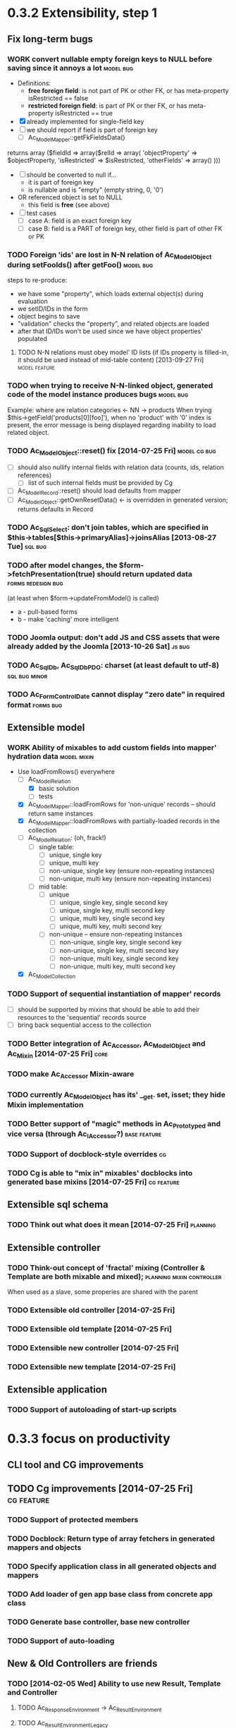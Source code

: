 * 0.3.2 Extensibility, step 1
** Fix long-term bugs
*** WORK convert nullable empty foreign keys to NULL before saving since it annoys a lot :model:bug:
    - Definitions:  <<freeFields>>
      - *free foreign field*: is not part of PK or other FK, or has meta-property isRestricted == false
      - *restricted foreign field*: is part of PK or ther FK, or has meta-property isRestricted == true
    - [X] already implemented for single-field key
    - [ ] we should report if field is part of foreign key
      - [ ] Ac_Model_Mapper::getFkFieldsData()
  	returns array ($fieldId => array($relId => array(
              'objectProperty' => $objectProperty,
              'isRestricted' => $isRestricted, 
	      'otherFields' => array()
        )))
    - [ ] should be converted to null if...
      - it is part of foreign key
      - is nullable and is "empty" (empty string, 0, '0')
	- OR referenced object is set to NULL
      - this field is *free* (see above)
    - [ ] test cases
      - [ ] case A: field is an exact foreign key
      - [ ] case B: field is a PART of foreign key, other field is part of other FK or PK
*** TODO Foreign 'ids' are lost in N-N relation of Ac_Model_Object during setFooIds() after getFoo() :model:bug:
    steps to re-produce:
    - we have some "property", which loads external object(s) during evaluation
    - we setID/IDs in the form
    - object begins to save 
    - "validation" checks the "property", and related objects are loaded
    - after that ID/IDs won't be used since we have object properties' populated
**** TODO N-N relations must obey model' ID lists (if IDs property is filled-in, it should be used instead of mid-table content) [2013-09-27 Fri] :model:feature:
*** TODO when trying to receive N-N-linked object, generated code of the model instance produces bugs :model:bug:
    Example: where are relation categories <- NN -> products
    When trying $this->getField('products[0][foo]'), when no 'product' with '0' index is present, the error message 
    is being displayed regarding inability to load related object.
*** TODO Ac_Model_Object::reset() fix [2014-07-25 Fri] 	       :model:cg:bug:
    - [ ] should also nullify internal fields with relation data (counts, ids, relation references)
      - [ ] list of such internal fields must be provided by Cg
    - [ ] Ac_Model_Record::reset() should load defaults from mapper
    - [ ] Ac_Model_Object::getOwnResetData() <- is overridden in generated version; returns defaults in Record 
*** TODO Ac_Sql_Select: don't join tables, which are specified in $this->tables[$this->primaryAlias]->joinsAlias [2013-08-27 Tue] :sql:bug:
*** TODO after model changes, the $form->fetchPresentation(true) should return updated data :forms:redesign:bug:
    (at least when $form->updateFromModel() is called)
    - a - pull-based forms
    - b - make 'caching' more intelligent
*** TODO Joomla output: don't add JS and CSS assets that were already added by the Joomla [2013-10-26 Sat]  :js:bug:
*** TODO Ac_Sql_Db, Ac_Sql_Db_PDO: charset (at least default to utf-8) :sql:bug:minor:
*** TODO Ac_Form_Control_Date cannot display "zero date" in required format :forms:bug:
** Extensible model
*** WORK Ability of mixables to add custom fields into mapper' hydration data :model:mixin:
  - Use loadFromRows() everywhere
    - [-] Ac_Model_Relation
      - [X] basic solution
      - [-] tests
	- [X] Ac_Model_Mapper::loadFromRows for 'non-unique' records -- should return same instances
	- [X] Ac_Model_Mapper::loadFromRows with partially-loaded records in the collection
	- [ ] Ac_Model_Relation: (oh, frack!)
	  - [ ] single table:
	    - [ ] unique, single key
	    - [ ] unique, multi key
	    - [ ] non-unique, single key (ensure non-repeating instances)
	    - [ ] non-unique, multi key (ensure non-repeating instances)
	  - [ ] mid table:
	    - [ ] unique
	      - [ ] unique, single key, single second key
	      - [ ] unique, single key, multi second key
	      - [ ] unique, multi key, single second key
	      - [ ] unique, multi key, multi second key
	    - [ ] non-unique -- ensure non-repeating instances
	      - [ ] non-unique, single key, single second key
	      - [ ] non-unique, single key, multi second key
	      - [ ] non-unique, multi key, single second key
	      - [ ] non-unique, multi key, multi second key
    - [X] Ac_Model_Collection
*** TODO Support of sequential instantiation of mapper' records
    - [ ] should be supported by mixins that should be able to add their resources to the 'sequential' records source
    - [ ] bring back sequential access to the collection
*** TODO Better integration of Ac_Accessor, Ac_Model_Object and Ac_Mixin [2014-07-25 Fri]  :core:
*** TODO make Ac_Accessor Mixin-aware
*** TODO currently Ac_Model_Object has its' __get. set, isset; they hide Mixin implementation
*** TODO Better support of "magic" methods in Ac_Prototyped and vice versa (through Ac_I_Accessor?) :base:feature:
*** TODO Support of docblock-style overrides :cg:
*** TODO Cg is able to "mix in" mixables' docblocks into generated base mixins [2014-07-25 Fri] :cg:feature:
** Extensible sql schema
*** TODO Think out what does it mean [2014-07-25 Fri] :planning:
** Extensible controller
*** TODO Think-out concept of 'fractal' mixing (Controller & Template are both mixable and mixed); :planning:mixin:controller:
    When used as a slave, some properies are shared with the parent 
*** TODO Extensible old controller [2014-07-25 Fri]
*** TODO Extensible old template [2014-07-25 Fri]
*** TODO Extensible new controller [2014-07-25 Fri]
*** TODO Extensible new template [2014-07-25 Fri]
** Extensible application
*** TODO Support of autoloading of start-up scripts
* 0.3.3 focus on productivity
** CLI tool and CG improvements
** TODO Cg improvements [2014-07-25 Fri] :cg:feature:
*** TODO Support of protected members
*** TODO Docblock: Return type of array fetchers in generated mappers and objects
*** TODO Specify application class in all generated objects and mappers
*** TODO Add loader of gen app base class from concrete app class
*** TODO Generate base controller, base new controller
*** TODO Support of auto-loading 
** New & Old Controllers are friends
*** TODO [2014-02-05 Wed] Ability to use new Result, Template and Controller
**** TODO Ac_Response_Environment -> Ac_Result_Environment
**** TODO Ac_Result_Environment_Legacy
**** TODO Support new Controllers in Application
** Jooomla and Standalone skeletons
** Simplify naming of controllers and templates
** Remove all language strings from "defines", switch to Ac_Lang_String
** Practical modules:
*** support Config
*** support User & Session
*** support "Userstate"?
** Useful features that increase productivity
*** TODO Ac_Sql_Select::mapperClass, Ac_Sql_Select::loadRecords [2014-07-25 Fri] :model:sql:feature:minor: 
*** TODO Ac_Sql_Select::setCritera(array $nameValues, $dontReset = false), Ac_Sql_Select::getCriteria() [2014-07-25 Fri] :sql:feature:minor:
    use instead of multiple $select->getPart('name')->bind('value') calls
*** TODO Clean up interface and implementation of Ac_Model_Mapper [2013-12-06 Fri]
**** TODO Ac_Model_Record_Mapper for all "automatic" setup, Ac_Model_Mapper becomes abstract [2014-07-25 Fri]  :model:feature:minor:
* 0.3.4 more consistent OOP
** Description
    - no public members, no "_" vars (compat. using magic)
      - model setters & getters; change events
    - only exceptions, no trigger_errors
    - strict members
    - don't pull anything from Application & Adapter, create & push instead??
    - proper member names, old names are @deprecated and show warnings
    - proper headers in files
    - document all public members (oh, shit), generate docs
    - cleanup project dir
    - switch to GitHub; put roadmap & tasks there; add composer support
* 0.3.5 - model improvements
** Description
    - new meta model (compat. with old one)
    - support in-memory model editing and transactional saving
      - support partially-loaded relations
      - IDs vs. References consistency
      - "list" object
      - association change notifications, "cold" events
      - mark "deleted" associated' items
    - better validation
    - detect model & property names in Ac_Sql OR use Ac_Collection instead
    - qualifiers
    - support several-table-per-model concept?
* Unassigned tasks
** Began and not finished
*** WORK Qualifiers in relations	[2013-12-09 Mon] :model:feature:major:
    - requires: logical relations
*** WORK Ac_Sql_Db->debugNext()->query(...), Ac_Sql_Db->args(array)->query(...) [2013-12-09 Mon]  :sql:feature:minor:
    Ability to provide extra params for next request (DB instance is returned for chaining)
**** args/a: We CANNOT mix positional args, but can mix named ones
     After the request param values are "forgotten". But args() with no arguments allows to "remember" last ones.
     $foo = 10; 
     //...
     $bar = 20;
     //...
     Ac_Sql_Db->args(compact('foo', 'bar'))->query("SELECT :foo, :bar");
     Ac_Sql_Db->args()->query("SELECT :foo, :bar"); // will re-use last args
     //...
**** debugNext
     Ac_Sql_Db->debugNext(Ac_Sql_Db::DEBUG_DIE_DONT_RUN)->query("SELECT 'stuff'");
     // also DEBUG_SHOW_RESULT, DEBUG_DIE_AFTER, DEBUG_FIREPHP - bit mask 

     debug: the SQL will always be shown
     DEBUG_DIE_DONT_RUN = 1 //  DEBUG_DIE_AFTER = 2 // request is run, but then we will die()
     DEBUG_SHOW_RESULT = 4 // result will be shown after the request (max. 100 lines)
     DEBUG_FIREPHP = 16 // all info through FirePHP
*** WORK switch to getters and seters instead of Ac_Model_Data::bind(). NN IDs must have priority over linked object (if it wasn't set?) :model:redesign:
       	 when $this->_fooIds is changed, getFoos() should return proper values
**** TODO gen. code: currently only data members with accessors should be protected
**** TODO compatibility with Ac_Model_Relation using $this->__set('_foo') - calls peGet/peSet for specified fields or objects
**** TODO check if all other model members can become *protected*
      - [ ] replace "_" with "int"; 
      - [ ] calliing __get for "int" property which is not a data field must show DEPRECATED warning;
*** WORK SELECT LISTs based on Chosen and/or Select2	  :forms:feature:hot:
*** WORK Finish hierarchical tests [2014-02-05 Wed]
**** TODO Complete basic test cycle: ability to run the tests
     - [ ] Determined and well-specified execution order
     - [ ] Compare probes' reports with nominal values
     - [ ] Reporter, Writer
**** TODO Form tests
**** TODO Table tests
**** TODO SQL tests
** Not started
*** TODO think about fields that are part of foreign key [2014-03-05 Wed]
    - Example A: userAvatar is referenced by both user->id and user->photoId. 
      $user->id must serve as a restriction of photo ValueList while photoId must behave normally.
      This behaviour must be enabled in case when second field is part of other foreign key or record unique index, 
      or is a non-NULL value.
*** TODO tests for Ac_Form [2013-11-23 Sat]
*** TODO Forms and controls should not be descendants of Ac_Controller anymore :forms:redesign:
    Practice had shown that has no sense, burdens a class interface and confuses developer.
**** TODO improve forms					     :forms:redesign:
***** TODO incomfort to use and inflexible templates and wrappers
***** TODO non-clear and hard to understand lifecycle of elements, which should act like full-scaled widgets
***** TODO better way to provide form defaults
***** TODO ability of array-returning controls to write their values into the root of form' value array.
           that will give us ability to create elements which edit several model' properties at once.
***** TODO uniform method to update model from the froms
      Currently where are two concurrent methods: $form->updateModel() and $model->bind($form->getValue())
      In some cases these methods produce different results.
      - [ ] See, how Ac_Admin_Manager does
      - [ ] Always use $form->updateModel()
      - [ ] Make its' behaviour as close to bind() as possible
      - [ ] bind() is almost abandoned, it's better to remove or improve it
**** TODO convert Ac_Sql_*, Ac_Form_*, Ac_Table_* to Ac_Prototyped :framework:redesign:incompat:
     - [ ] convert all *var $foo* to get/set, make sure everything is working
     - [ ] throw errors when encountering unknown objects or mis-configuration
***** Tests
**** TODO [2013-11-23 Sat] tests for Ac_Table*
**** TODO [2013-11-23 Sat] tests for Ac_Sql*
*** TODO Support composite PKs by stock Ac_Model_Mapper and Ac_Model_Object [2014-02-05 Wed] 
*** TODO Admin: allow to sort table by clicking on headers [2014-02-05 Wed]  
**** TODO basic solution
**** TODO ability to specify own sort expressions
*** TODO Get rid of Ac_Model_Collection::getStatementTail(), since not all DBMS have limit clause [2013-11-11 Mon]  
**** Make E_DEPRECATED, that's all
*** TODO Ac_Admin_Manager returnUrl on save()/cancel() [2013-11-11 Mon] 	      :admin:feature:
       	 Also $returnToReferer  would be nice.
*** TODO decorators' access to the model		      :model:feature:
*** TODO Ac_Widget_Menu [2014-03-12 Wed]		     :widget:feature:
*** TODO Add "libraries" class to add common JS and CSS frameworks [2013-10-26 Sat] :js:feature:
       	 The idea is to provide ability to quickly add jQuery, chosen, bootstrap & so on.
       	 Adapter must serve as factory or as configurator for Libraries' instances to avoid
       	 conflicts with libraries bundled with the CMS.
*** TODO Ac_Form_Control doesn't show errors, when model isChecked() == false (but should?) :model:redesign:
    Should it?
    If application populates model's _errors array from outside, shouldn't _checked altready be set to TRUE?
    How externally-provided errors should merge with model's own errors?
*** TODO Ac_Model_Values_Records refactor to use Ac_Sql_Select instance generated by Ac_Model_Mapper::getSqlSelectPrototype() :model:feature:
*** TODO when trying to get transitional property with index of no-existent object, return NULL instead of displaying an error (see example above) :model:annoyance:
*** TODO inability to 'properly' set default order in admin manager really pisses me off :admin:annoyance:
*** TODO Integrate table, actions, sub-managers and filters into a common form (they must all be controls) :admin:feature:
*** TODO support of readOnly (getter-only) model properties (which should be understood by other components) :model:feature:
*** TODO figure out format of 'property' (getter + setter) docblocks, finally :docs:design:
*** TODO PSR-2 code style compliance				     :global:
*** TODO composer support					     :global:
*** TODO uniform terms				:framework:redesign:incompat:
    - [ ] title (instead of caption)
    - [ ] id (instead of name)
    - [ ] dataPath instead of fieldName, modelPropertyName, path etc
    - [ ] visible instead of hidden
    - [ ] enabled instead of disabled
    - [ ] writeable instead of readOnly
    - [ ] displayOrder/creationOrder instead of ordering or order
*** TODO better specification of 'path' with getters support	:base:design:
    - examples:
      - foo[bar.3][baz(true)][quxx]
      - foo->getBar()[3]->getBaz(true)->quux
    - Important! Wrong method or property must throw an excepton; 
      if transitional segment returns not an object or there is an array element missing,
      no exception must be thrown.
      - foo[@bar] - if there is no array key @bar, don't throw an error
*** TODO ? rename Ac_Prototyped::factory* to Ac_Prototyped::create* :base:incompat:
*** TODO Test generator				    :framework:feature:major:
    If model & scaffolding is generated, we can automatically create tests (API and HTTP-based) for regular CRUD,
    since that allows to detect common issues. In the future, such tests can be made extensible.
    Also we can generate test datasets.
   * TODO Skeleton generator [2013-08-20 Tue] :framework:feature:hot:
   ** TODO for Joomla component
   ** TODO for Standalone app
   ** TODO commands to pack Avancore + solution into lib/ or into distro
   * TODO Ac_Model_Sql_TableProvider: возможность связывания с таблицами, созданными пользователем :model:feature:
     Мы сделали alias fooAlias, который читает из таблицы Model_Bar, связанной, в свою очередь, с моделью Baz. 
     Нам нужно, чтобы TableProvider смог подключить alias fooAlias[baz] <- желательно, чтобы он сам всё понял, без наших подсказок.
   * DONE Ac_Sql_Db: pseudo-parametrised queries [2013-08-27 Tue] :model:sql:feature:medium:
     $db->query($sql, ...) - regular call as usual ($sql is a string)
     $db->query(array(0 => $sql, 1=> posParam, 'foo' => fooParam)) - if $sql is an array, use parameter substitution.
     %1 - positional parameter, %foo - named parameter, +#foo - DB objects (NameQuote).+ 
     Only  word characters are allowed as identifiers, underscore can't be first character.
	  (done [2013-11-07])
   * TODO Complete the test cases for model and Sql 	    :model:sql:tests:
*** TODO Automatic injection of dependencies into Application components [2013-08-27 Tue] :base:design:
    Controller, mapper, service object are Application components.
    For example, if a component has method setDb(Ac_Sql_Db $db), then such method should be automatically called
    by Ac_Application instance using value from $this->getDb().
    Questions:
    - how to define the matches between application properties and components' dependencies?
    - what to do with components created by components?
    Контроллер, преобразователь, сервисные объекты являются компонентами Приложения.
*** TODO Fully and completely get rid of pulling "defaults" from Ac_Application instance. [2013-08-27 Tue] :framework:redesign:
    Objects such as an Ac_Mail must be configured by creating object. (i.e. during Ac_Application::createMail())
*** TODO Pre-made partials of Sql Select and ability to compose Select from them [2013-08-27 Tue] :sql:feature:
    Example: adding "children" or "parents" into nested sets, path column, nesting conditions and so on.
    We need to be able to specify partials' parameters (connected aliases, prefixes of exported aliases and so on)
*** TODO Ac_Table_Column: display according to values and valueList meta-properties [2013-08-28 Wed] :admin:feature:medium:
    We need to be able to use one instance of Values for all appropriate records to reduce number of requsts to the DB.
*** TODO Usable method do exclude/include all/some sub-mappers in Admin [2013-08-28 Wed] :admin:feature:minor:
*** TODO Ac_Db_Mysqli, Ac_Db_Pg, Ac_Db_Ms [2013-09-08 Sun]	:sql:feature:
*** TODO Ac_Sql_Select parameters (*including names of tables and databases*) [2013-09-08 Sun] :sql:feature:medium:
    Если я делаю станадртную форму "параметров", то она должна экранироваться при помощи Ac_Sql_Db::q()
**** TODO support of '#foo' => nameQuote in Ac_Sql_Db::preProcessQuery()
*** TODO Do we need to make Ac_Sql_Filter_Multiple/Ac_Sql_Order_Multiple supporting $foo->getFilter|Order($sub)->bind()? [2013-11-12 Tue] :sql:design:
*** TODO Ac_Admin_Manager must save open referencing records when top referenced record is saved [2013-12-06 Fri] 
*** TODO Ac_Model_Mapper: ability to remap property<->column (?how to deal with SQL? special form of NameQuote, probably?) [2013-12-06 Fri]
**** Nice idea to add $defaultQualifier in Mapper to allow other related object know what qualifier to use.
**** Usually it's a PK field.
*** TODO Ac_Sql_Select::applyPrototype(), Ac_Sql_Select::getPrototype() [2013-12-14 Sat]
*** TODO Codegen: improve model browser [2014-02-05 Wed] 
*** TODO Ac_Form_Control_Template_Basic: use <labels> in the captions where appropriate [2014-02-07 Fri] 
*** TODO Re-work Ac_Table_Column_Link (to properly get current URL; now Ac_Url::guess() is used) [2014-02-08 Sat] 
*** TODO Document all config values used by Ac_Application_Adapter [2014-02-09 Sun] 
*** TODO Support 1-1 relations in model [2014-07-22 Tue] :model:feature:
*** TODO Support composite PKs by basic Ac_Model_Object/Ac_Model_Mapper  [2014-07-22 Tue] :model:feature:major:
*** TODO Specify return type of array-returning methods that return lists of objects in docblocks  [2014-07-25 Fri] :global:doc:
*** TODO Cache list of class files and startup scripts [2014-07-25 Fri]	   :core:performance:
*** TODO Handle cascade deletion of records [2014-07-27 Sun] :model:feature:
    - [ ] Warn if there are references that cannot be deleted automatically
    - [ ] Ability to force deletion of referencing records
    - [ ] Option to nullify referencing records' fields
    - [ ] NN-linked records are not 'referencing', only intermediary table is affected
*** TODO Support of read-only properties, records, mappers AND managers [2014-07-31 Thu] :model:feature:
*** TODO View-based mappers (metadata is detected automatically if SQL is used instead of table) [2014-07-31 Thu] :model:feature:
*** TODO Support partially-loaded associations [2014-08-01 Fri]		      :model:feature:
    - Example:
      - orders A, B and line items A.1, A.2, A.3, B.1, B.2
      - we select line items $lineItems := A.1, B.2
      - we use $orderMapper->loadForLineItems($lineItems)
      - Ac_Relation::linkBack sets back references $orderA->_lineItems[1] = A.1, $orderB->_lineItems[2] = B.2
      - from now on, $orderA->listLineItems() will return only A.1 
      - but listLineItems() should return all line items!
    - Proposed solution:
      - for each 'to many' link add var $_lineItems_loaded = false in addition to $_lineItems = false
      - listLineItems($onlyLoaded = false) - if array is partially populated, it will be fully populated
      - relation must NOT overwrite objects that were already pre-loaded

*** TODO Think: introduce 'logical' relations that will describe high-level associations between modesl [2014-08-03 Sun] :planning::model:meta:feature:
    Currently there are only 'physical' relations (Ac_Model_Relation).
    We have to create an entity that provides necessary metadata about in-memort relation
    of the models (one, many, qualifier, src property & mapper class, dest property &
    mapper class), interface to load/save relations, but without any implementation details.
*** TODO Think: observe referenced records from referencing ones? [2014-08-03 Sun] :planning:model:
    ...to avoid complexites such as re-qualifying models
*** TODO $modelAinstance->removeModelB([$modelBinstance]) [2014-08-03 Sun] :model:
    - For not saved records: should remove association
    - For N-N records: should remove record from intermediary table
    - If $modelA references $modelB as 'to One': $a->bId = null;
    - If $modelB references $modelA: $b->aId = null;
    - If $modelB is an aggregate of $modelA: $modelB->deleteOnStore()
*** TODO Remove all references to the model by referencing records when it's deleted [2014-08-03 Sun] :model:
    
*** TODO If only one free field participates in relation, restrict records in Ac_Model_Values_Records by other non-free fields [2014-08-09 Sat] :model:
    see [[freeFields]]
*** TODO reduce getNNIds() to free field only [2014-08-09 Sat] :model:
    see [[freeFields]]
** Complete
*** DONE Ac_Model_Relation::loadSrc/loadDest *DOES NOT WORK* for M-N relations (but should be quite useful) :model:bug:
    - As it turned out, only loadSrc didn't work properly, in contrast to loadDest
    Completed on [2013-09-27 Fri] 
*** DONE catcher of model errors that are not shown by form controls :admin:bug:
    in some cases object isn't saved, but we don't see any error messages, since they belong to properties, which don't have respective controls.
    - [X] control to show ALL form errors
    - [X] by default, it must show ALL errors
    - [X] we can try to exclude errors that are shown by other controls
    - [X] ability to improve error list' look
*** DONE Translate this file to broken English [2014-02-07 Fri]
    // DONE [2014-07-16 Wed] 
*** DONE Get completely rid of Ac_Dispatcher (even for autoloading!!!) // DONE [2014-03-03 Mon]
**** DONE Ac_Cg_Frontend: don't use Ac_Form_Helper // DONE [2014-03-03 Mon]
**** DONE Remove Ac_Form_Helper, Ac_Form_Util // DONE [2014-03-03 Mon]
*** DONE Ac_Mail: better implementation (Avancore 0.3-style), remove ugliness like $useNewMailer [2013-08-27 Tue] :core:feature:
       	 // DONE [2014-03-03 Mon]
*** DONE bring back really used classes from obsolete/, leave there classes which are not used [2014-02-05 Wed] 
*** DONE Cg_ -> Ac_Cg [2014-02-05 Wed] 
*** DONE getter setter maker, base64dec tools make part of the project [2014-02-05 Wed] 
*** DONE remove all closing "?>"			    :framework:style:
*** DONE Ac_Sql_Db::getLastError(); add to Ac_Model_Mapper::peSave  :sql:bug:
*** DONE Ac_Sql_Db applies limits not through Dialect		    :sql:bug:
*** DONE cloning of Ac_Sql_Select				:sql:feature:
*** DONE Ac_Sql_Db::fetch* and Ac_Model_Mapper::load<Foo>: if array is provided instead of $keyColumn, multi-level array is created [2013-12-09 Mon]  :sql:feature:minor:
    For Db, if last key of an array is TRUE, we assume records are uniquely qualifid by the keys.
    For mapper, we will check keys for uniqueness by default (trailing TRUE or FALSE can still be provided for override)
    Completed on [2014-07-25 Fri]

    
** Thoughts
*** Qualifiers concept [2014-08-03 Sun]
    - The idea of using array keys as qualifiers creates unnecessary complications, 
      so I abandon it completely.
      - requires tracking of all incoming references
      - requires many unnecesary computations just to keep array keys' sane
      - complicates adding of references into array members
      - and, probably, creates of other problems I'm not aware off
    - Still srcQualifier and destQualifier can be used by Ac_Model_Relation but it has 
      limited usages
    - Model qualifiers will be used by models when logical relation will be created
      instead of 'physical' relation
    - Instead of having 'qualifier is key' idea we can use 'dynamic' qualifiers
      - $foo->listBars($onlyLoaded, $qualifier) => will compute dynamically
	(when default qualifier is used, $qualifier is always default qualifier)
      - $foo->getBar($keyValue, $qualifier) => same (also obey default qualifier)
	- since qualifier uniquely identifies related record, will play nicely
	  with partially-loaded associations
	  - is related object found?
	    - yes: return it
	    - no: load all remaining and then try to return it
*** How partially-loaded associations will work with Ac_Model_Relation? [2014-08-03 Sun]
    - [ ] Deleted N-N records
    - [ ] Not adding objects that were already loaded
    - [ ] Not instantiating objects that were already loaded
      - What if mapper::useRecordsCollection() is not enabled?
      - Proposed solution: collect all loaded records, then identify them by PKs (if any)
*** How model changes will reflect on in-memory relations? [2014-08-03 Sun]
    - Example: 
      $country = $countryMapper->getById(10);
      $prov = $country->getProvince(1);
      $prov->countryId = 12; // should be in $country->listProvinces() no more
    - Solution a: observer <- complicates things
    - Solution b: always check by listProvinces() <- requires more intensive computations
    - Both solutions are related to qualifiers

